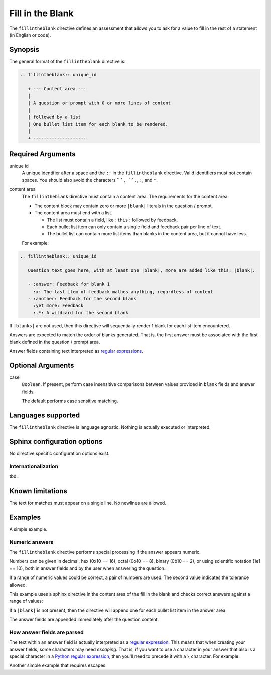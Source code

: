 Fill in the Blank
=================

The ``fillintheblank`` directive defines an assessment that
allows you to ask for a value to fill in the rest of a statement (in English or code).

Synopsis
--------
The general format of the ``fillintheblank`` directive is:

.. code-block:: rst

   .. fillintheblank:: unique_id

      + --- Content area ---
      |
      | A question or prompt with 0 or more lines of content
      |
      | followed by a list
      | One bullet list item for each blank to be rendered.
      |
      + --------------------

Required Arguments
------------------

unique id
    A unique identifier after a space and the ``::`` in the ``fillintheblank`` directive.
    Valid identifiers must not contain spaces.
    You should also avoid the characters `` ` ``, ``,``, ``:``, and ``*``.

content area
    The ``fillintheblank`` directive must contain a content area.
    The requirements for the content area:

    - The content block may contain zero or more ``|blank|`` literals in the question / prompt.
    - The content area must end with a list.  
      
      - The list must contain a field, like ``:this:`` followed by feedback.
      - Each bullet list item can only contain a single field and feedback pair per line of text.
      - The bullet list can contain more list items than blanks in the content area,
        but it cannot have less.

    For example:

.. code-block:: rst

   .. fillintheblank:: unique_id

      Question text goes here, with at least one |blank|, more are added like this: |blank|.

      - :answer: Feedback for blank 1
        :x: The last item of feedback mathes anything, regardless of content
      - :another: Feedback for the second blank
        :yet more: Feedback
        :.*: A wildcard for the second blank


If ``|blanks|`` are not used, then this directive will sequentially render 1 blank
for each list item encountered.

Answers are expected to match the order of blanks generated.
That is, the first answer must be associated with the first blank defined in the question / prompt area.

Answer fields containing text interpreted as `regular expressions <https://docs.python.org/2/library/re.html>`_.

Optional Arguments
------------------

casei
    ``Boolean``. If present, perform case insensitive comparisons between 
    values provided in ``blank`` fields and answer fields.

    The default performs case sensitive matching.
    
Languages supported
-------------------

The ``fillintheblank`` directive is language agnostic.
Nothing is actually executed or interpreted.

Sphinx configuration options
----------------------------

No directive specific configuration options exist.

Internationalization
....................

tbd.

Known limitations
-----------------

The text for matches must appear on a single line.
No newlines are allowed.

Examples
--------
A simple example.

.. tabbed:: example1

   .. tab:: Source

      .. literalinclude:: fitb_examples/fitb-ex1.txt
         :language: rst

   .. tab:: Try It

      .. include:: fitb_examples/fitb-ex1.txt


Numeric answers
...............

The ``fillintheblank`` directive performs special processing if the answer appears numeric.

Numbers can be given in decimal, hex (0x10 == 16), octal (0o10 == 8), binary (0b10 == 2), 
or using scientific notation (1e1 == 10), both in answer fields and by the user when answering the question.

If a range of numeric values could be correct, a pair of numbers are used.
The second value indicates the tolerance allowed.

This example uses a sphinx directive in the content area of the fill in the blank
and checks correct answers against a range of values:

.. tabbed:: example2

   .. tab:: Source

      `sphinx.ext.mathjax <https://www.mathjax.org/>`__
      is required for this example to render correctly.

      .. literalinclude:: fitb_examples/fitb-ex2.txt
         :language: rst

   .. tab:: Try It

      .. include:: fitb_examples/fitb-ex2.txt


If a ``|blank|`` is not present, 
then the directive will append one for each bullet list item in the answer area.

The answer fields are appended immediately after the question content.

.. tabbed:: example3

   .. tab:: Source

      .. literalinclude:: fitb_examples/fitb-ex3.txt
         :language: rst

   .. tab:: Try It

      .. include:: fitb_examples/fitb-ex3.txt

How answer fields are parsed
............................

The text within an answer field is actually interpreted as a
`regular expression <https://en.wikipedia.org/wiki/Regular_expression>`_.
This means that when creating your answer fields, some characters may need *escaping*.
That is, if you want to use a character in your answer that also is a special character
in a `Python regular expression <https://docs.python.org/2/library/re.html>`_, 
then you'll need to precede it with a ``\`` character.
For example:

.. tabbed:: example4

   .. tab:: Source

      Note that in this example, the ``:`` character also needs an escape.
      Although it's not a special character in this context,
      it is used by the ``fillintheblank`` directive 
      to determine the start and end of the answer field.

      .. literalinclude:: fitb_examples/fitb-ex4.txt
         :language: rst

   .. tab:: Try It

      .. include:: fitb_examples/fitb-ex4.txt

Another simple example that requires escapes:

.. tabbed:: example5

   .. tab:: Source

      .. literalinclude:: fitb_examples/fitb-ex5.txt
         :language: rst

   .. tab:: Try It

      .. include:: fitb_examples/fitb-ex5.txt
